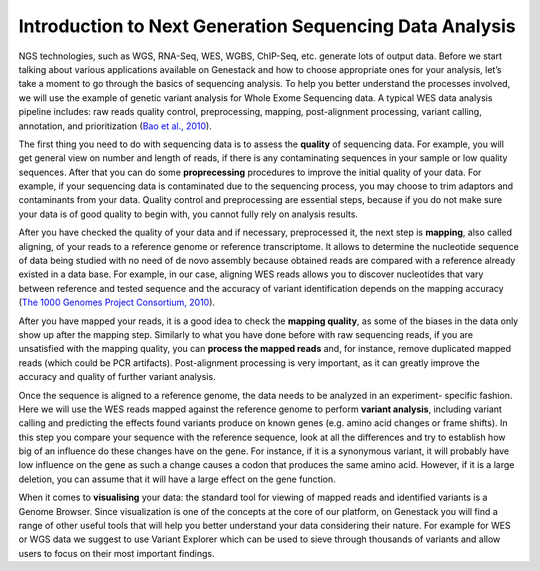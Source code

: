 Introduction to Next Generation Sequencing Data Analysis
========================================================

NGS technologies, such as WGS, RNA-Seq, WES, WGBS, ChIP-Seq, etc. generate lots of output data.
Before we start talking about various applications available on Genestack and how to choose appropriate
ones for your analysis, let’s take a moment to go through the basics of sequencing analysis. To
help you better understand the processes involved, we will use the example of genetic variant
analysis for Whole Exome Sequencing data. A typical WES data analysis pipeline includes: raw
reads quality control, preprocessing, mapping, post-alignment processing, variant calling,
annotation, and prioritization  (`Bao et al., 2010`_).

The first thing you need to do with sequencing data is to assess the **quality** of sequencing data.
For example, you will get general view on number and length of reads,
if there is any contaminating sequences in your sample or low quality sequences. After that you can
do some **proprecessing** procedures to improve the initial quality of your data. For example,
if your sequencing data is contaminated due to the sequencing process,
you may choose to trim adaptors and contaminants from your data. Quality control and preprocessing
are essential steps, because if you do not
make sure your data is of good quality to begin with, you cannot fully rely on analysis results.

After you have checked the quality of your data and if necessary, preprocessed it, the next step
is **mapping**, also called aligning, of your reads to a reference genome or reference transcriptome.
It allows to determine the nucleotide sequence of data being studied with no need of de novo
assembly because obtained reads are compared with a reference already existed in a data base.
For example, in our case, aligning WES reads allows you to discover nucleotides that vary
between reference and tested sequence and the accuracy of variant identification depends
on the mapping accuracy (`The 1000 Genomes Project Consortium, 2010`_).

After you have mapped your reads, it is a good idea to check the **mapping quality**, as
some of the biases in the data only show up after the mapping step. Similarly to what you have
done before with raw sequencing reads, if you are unsatisfied with the mapping quality, you can
**process the mapped reads** and, for instance, remove duplicated mapped reads (which could be PCR
artifacts). Post-alignment processing is very important, as it can greatly improve the accuracy
and quality of further variant analysis.

Once the sequence is aligned to a reference genome, the data needs to be analyzed in an experiment-
specific fashion. Here we will use the WES reads mapped against the reference genome to perform
**variant analysis**, including variant calling and predicting the effects  found variants produce
on known genes (e.g. amino acid changes or frame shifts). In this step you compare your sequence
with the reference sequence, look at all the differences and try to establish how big of an
influence do these changes have on the gene. For instance, if it is a synonymous variant, it will
probably have low influence on the gene as such a change causes a codon that produces the same
amino acid. However, if it is a large deletion, you can assume that it will have a large effect
on the gene function.

When it comes to **visualising** your data: the standard tool for viewing of mapped reads and
identified variants is a Genome Browser. Since visualization is one of the concepts at the core
of our platform, on Genestack you will find a range of other useful tools that will help you
better understand your data considering their nature. For example for WES or WGS data we suggest
to use Variant Explorer which can be used to sieve through thousands of variants and  allow users
to focus on their most important findings.

.. _`Bao et al., 2010`: https://www.ncbi.nlm.nih.gov/pmc/articles/PMC4179624/
.. _`The 1000 Genomes Project Consortium, 2010`: http://www.nature.com/nature/journal/v467/n7319/full/nature09534.html
